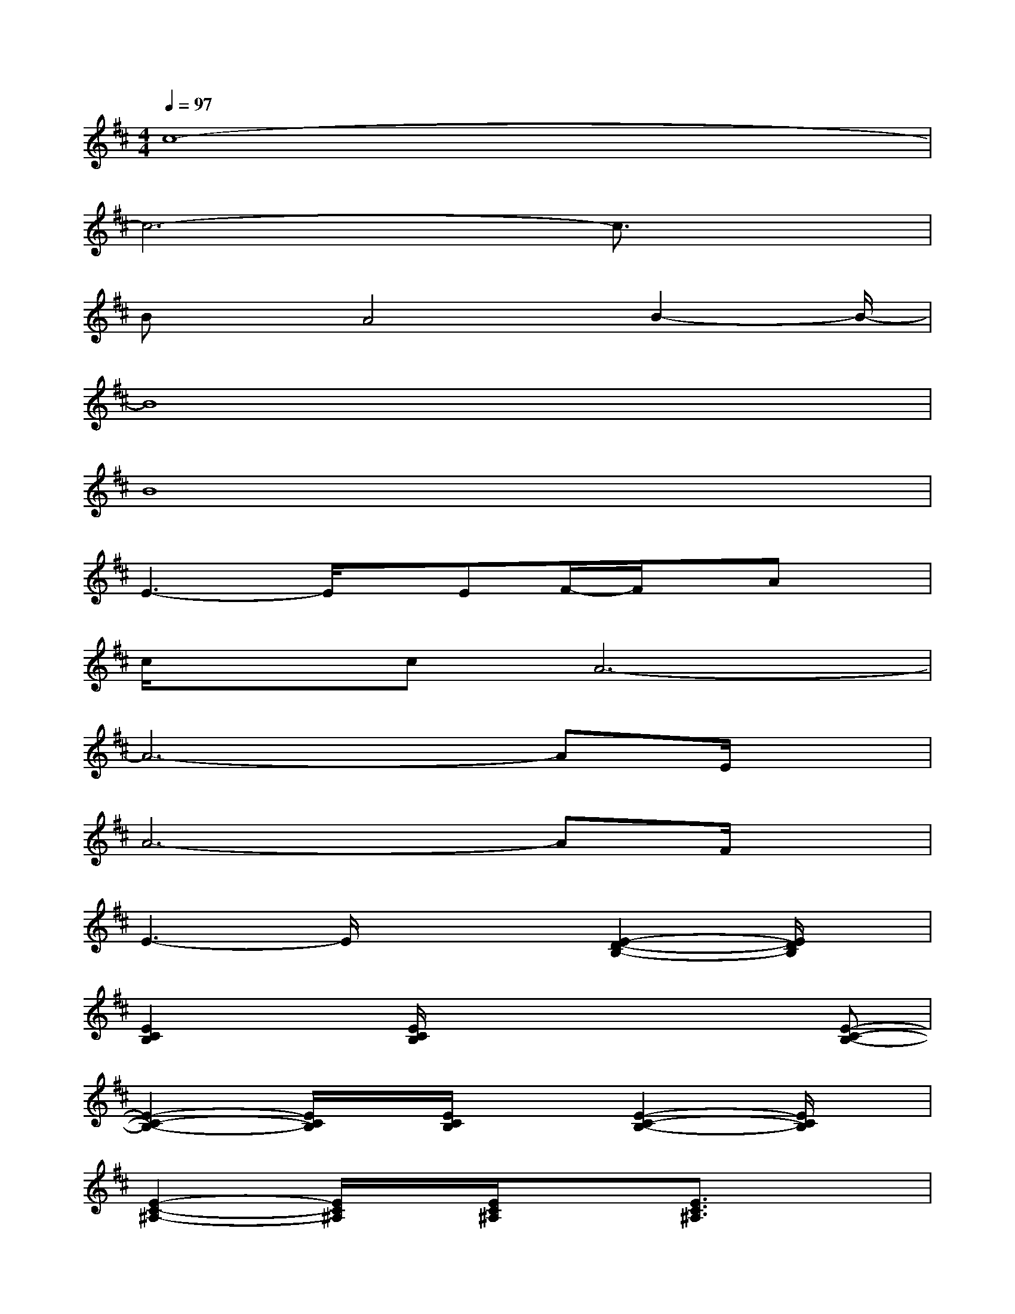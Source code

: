 X:1
T:
M:4/4
L:1/8
Q:1/4=97
K:D%2sharps
V:1
c8-|
c6-c3/2x/2|
Bx/2A4B2-B/2-|
B8|
B8|
E3-E/2x/2EF/2-F/2x/2Ax/2|
c/2x/2cA6-|
A6-AE/2x/2|
A6-AF/2x/2|
E3-E/2x/2x[E2-D2-B,2-][E/2D/2B,/2]x/2|
[E2C2B,2]x[E/2C/2B,/2]x2x/2x[E-C-B,-]|
[E2-C2-B,2-][E/2C/2B,/2]x/2[E/2C/2B,/2]x3/2[E2-C2-B,2-][E/2C/2B,/2]x/2|
[E2-C2-^A,2-][E/2C/2^A,/2]x/2[E/2C/2^A,/2]x3/2[E3/2C3/2^A,3/2]x3/2|
[EC^A,][E/2C/2^A,/2]x3/2[E2-C2-^A,2-][E/2C/2^A,/2]x/2[E3/2C3/2^A,3/2]x/2|
[D3-B,3-][D/2B,/2]x/2[D/2-B,/2]D/2[D/2B,/2]x3/2[D-B,-=A,-]|
[D/2-B,/2-A,/2][D/2B,/2][D/2B,/2A,/2]x2x/2[D/2-B,/2A,/2]D/2[D/2B,/2A,/2]x3/2x